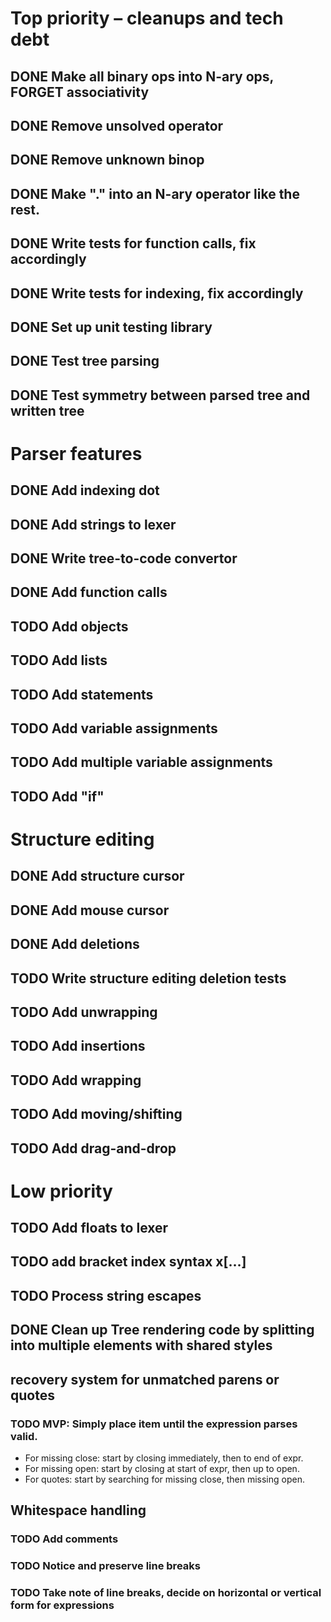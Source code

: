 * Top priority -- cleanups and tech debt
** DONE Make all binary ops into N-ary ops, FORGET associativity
** DONE Remove unsolved operator
** DONE Remove unknown binop
** DONE Make "." into an N-ary operator like the rest.
** DONE Write tests for function calls, fix accordingly
** DONE Write tests for indexing, fix accordingly
** DONE Set up unit testing library
** DONE Test tree parsing
** DONE Test symmetry between parsed tree and written tree
* Parser features
** DONE Add indexing dot
** DONE Add strings to lexer
** DONE Write tree-to-code convertor
** DONE Add function calls
** TODO Add objects
** TODO Add lists
** TODO Add statements
** TODO Add variable assignments
** TODO Add multiple variable assignments
** TODO Add "if"
* Structure editing
** DONE Add structure cursor
** DONE Add mouse cursor
** DONE Add deletions
** TODO Write structure editing deletion tests
** TODO Add unwrapping
** TODO Add insertions
** TODO Add wrapping
** TODO Add moving/shifting
** TODO Add drag-and-drop
* Low priority
** TODO Add floats to lexer
** TODO add bracket index syntax x[...]
** TODO Process string escapes
** DONE Clean up Tree rendering code by splitting into multiple elements with shared styles
** recovery system for unmatched parens or quotes
*** TODO MVP: Simply place item until the expression parses valid.
 - For missing close: start by closing immediately, then to end of expr.
 - For missing open: start by closing at start of expr, then up to open.
 - For quotes: start by searching for missing close, then missing open.
** Whitespace handling
*** TODO Add comments
*** TODO Notice and preserve line breaks
*** TODO Take note of line breaks, decide on horizontal or vertical form for expressions
